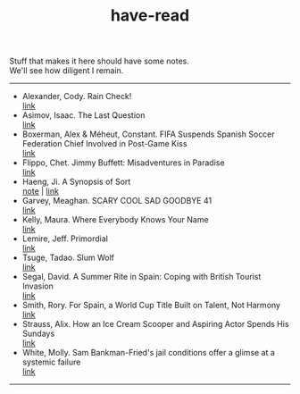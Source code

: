 :PROPERTIES:
:ID:       75380696-4bb0-46d1-8594-48c6352393e9
:END:
#+title: have-read

#+BEGIN_VERSE
Stuff that makes it here should have some notes.
We'll see how diligent I remain.
#+END_VERSE

-----


+ Alexander, Cody. Rain Check! \\
  [[https://matchquarters.substack.com/p/rain-check-bill-belichick-patriots][link]] \\
+ Asimov, Isaac. The Last Question \\
  [[https://users.ece.cmu.edu/~gamvrosi/thelastq.html][link]] \\
+ Boxerman, Alex & Méheut, Constant. FIFA Suspends Spanish Soccer Federation Chief Involved in Post-Game Kiss \\
  [[https://www.nytimes.com/2023/08/26/world/europe/soccer-spain-luis-ruiables-jennifer-hermoso-kiss.html][link]] \\
+ Flippo, Chet. Jimmy Buffett: Misadventures in Paradise \\
  [[https://www.rollingstone.com/music/music-features/jimmy-buffett-misadventures-in-paradise-42110/][link]] \\
+ Haeng, Ji. A Synopsis of Sort \\
  [[id:4e19a1d3-1d5e-4324-bab0-a1c872bd87c8][note]] | [[https://zenlasvegas.com/100-a-synopsis-of-sorts/][link]] \\
+ Garvey, Meaghan. SCARY COOL SAD GOODBYE 41 \\
  [[https://scarycoolsadgoodbye.substack.com/p/scary-cool-sad-goodbye-41][link]] \\
+ Kelly, Maura. Where Everybody Knows Your Name \\
  [[https://www.nytimes.com/2023/08/11/well/become-a-regular-loneliness.html][link]] \\
+ Lemire, Jeff. Primordial \\
  [[https://imagecomics.com/comics/series/primordial][link]] \\
+ Tsuge, Tadao. Slum Wolf \\
  [[https://www.nyrb.com/products/slum-wolf][link]] \\
+ Segal, David. A Summer Rite in Spain: Coping with British Tourist Invasion\\
  [[https://www.nytimes.com/2023/08/20/business/british-tourists-mallorca-drinking-local-economy.html][link]] \\
+ Smith, Rory. For Spain, a World Cup Title Built on Talent, Not Harmony \\
  [[https://www.nytimes.com/2023/08/20/sports/soccer/womens-world-cup-win-spain-vilda-bonmati.html][link]] \\
+ Strauss, Alix. How an Ice Cream Scooper and Aspiring Actor Spends His Sundays \\
  [[https://www.nytimes.com/2023/08/26/nyregion/denzel-rodriguez-sugar-hill-creamery.html][link]] \\
+ White, Molly. Sam Bankman-Fried's jail conditions offer a glimse at a systemic failure \\
  [[https://newsletter.mollywhite.net/p/sam-bankman-frieds-jail-conditions][link]] \\
  
-----
